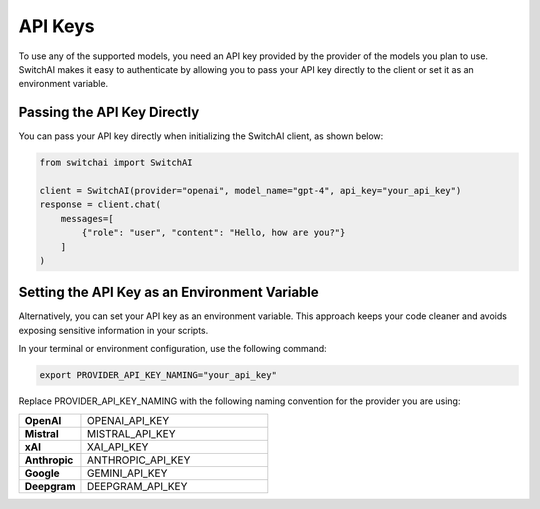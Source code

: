 API Keys
========

To use any of the supported models, you need an API key provided by the provider of the models you plan to use. SwitchAI makes it easy to authenticate by allowing you to pass your API key directly to the client or set it as an environment variable.

Passing the API Key Directly
----------------------------
You can pass your API key directly when initializing the SwitchAI client, as shown below:

.. code:: python

    from switchai import SwitchAI

    client = SwitchAI(provider="openai", model_name="gpt-4", api_key="your_api_key")
    response = client.chat(
        messages=[
            {"role": "user", "content": "Hello, how are you?"}
        ]
    )

Setting the API Key as an Environment Variable
----------------------------------------------

Alternatively, you can set your API key as an environment variable. This approach keeps your code cleaner and avoids exposing sensitive information in your scripts.

In your terminal or environment configuration, use the following command:

.. code:: bash

    export PROVIDER_API_KEY_NAMING="your_api_key"

Replace PROVIDER_API_KEY_NAMING with the following naming convention for the provider you are using:

.. csv-table::
   :widths: 5, 15

    "**OpenAI**", OPENAI_API_KEY
    "**Mistral**", MISTRAL_API_KEY
    "**xAI**", XAI_API_KEY
    "**Anthropic**", ANTHROPIC_API_KEY
    "**Google**", GEMINI_API_KEY
    "**Deepgram**", DEEPGRAM_API_KEY